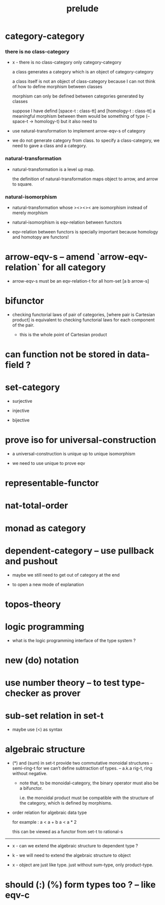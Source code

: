#+title: prelude

* category-category

*** there is no class-category

    - x -
      there is no class-category only category-category

      a class generates a category
      which is an object of category-category

      a class itself is not an object of class-category
      because
      I can not think of how to define morphism between classes

      morphism can only be defined between categories
      generated by classes

      suppose I have defind
      [space-t : class-tt] and [homology-t : class-tt]
      a meaningful morphism between them
      would be something of type (-- space-t -> homology-t)
      but it also need to

    - use natural-transformation to implement arrow-eqv-s of category

    - we do not generate category from class.
      to specify a class-category,
      we need to gave a class and a category.

*** natural-transformation

    - natural-transformation is a level up map.

      the definition of natural-transformation
      maps object to arrow,
      and arrow to square.

*** natural-isomorphism

    - natural-transformation whose ><><>< are isomorphism
      instead of merely morphism

    - natural-isomorphism is eqv-relation between functors

    - eqv-relation between functors
      is specially important
      because homology and homotopy are functors!

* arrow-eqv-s -- amend `arrow-eqv-relation` for all category

  - arrow-eqv-s must be an eqv-relation-t
    for all hom-set [a b arrow-s]

* bifunctor

  - checking functorial laws of pair of categories,
    [where pair is Cartesian product]
    is equivalent to
    checking functorial laws for each component of the pair.

    - this is the whole point of Cartesian product

* can function not be stored in data-field ?

* set-category

  - surjective

  - injective

  - bijective

* prove iso for universal-construction

  - a universal-construction is unique up to unique isomorphism

  - we need to use unique to prove eqv

* representable-functor

* nat-total-order

* monad as category

* dependent-category -- use pullback and pushout

  - maybe we still need to get out of category at the end

  - to open a new mode of explanation

* topos-theory

* logic programming

  - what is the logic programming interface of the type system ?

* new (do) notation

* use number theory -- to test type-checker as prover

* sub-set relation in set-t

  - maybe use (<) as syntax

* algebraic structure

  - (*) and (sum) in set-t
    provide two commutative monoidal structures -- semi-ring-t
    for we can’t define subtraction of types.
    -- a.k.a rig-t, ring without negative.

    - note that, to be monoidal-category,
      the binary operator must also be a bifunctor.

      i.e. the monoidal product must be
      compatible with the structure of the category,
      which is defined by morphisms.

  - order relation for algebraic data type

    for example :
    a < a + b
    a < a * 2

    this can be viewed as a functor from set-t to rational-s

  ------

  - x -
    can we extend the algebraic structure to dependent type ?

  - k -
    we will need to extend the algebraic structure to object

  - x -
    object are just like type.
    just without sum-type, only product-type.

* should (:) (%) form types too ? -- like eqv-c
